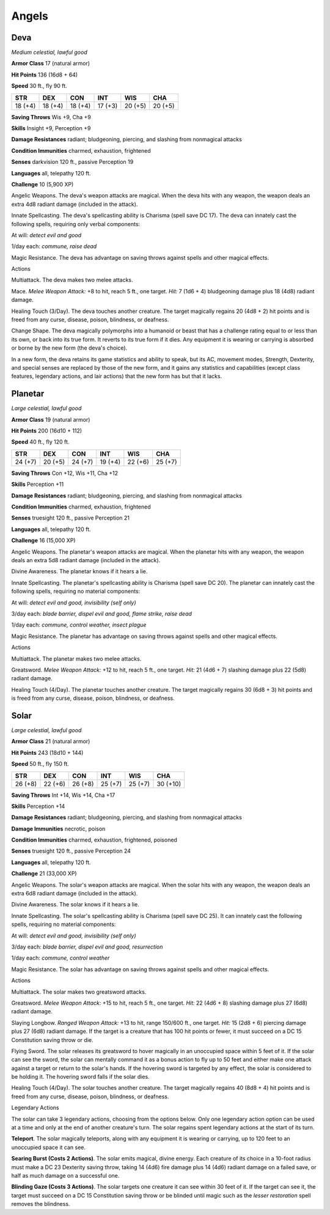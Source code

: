 Angels
------


.. https://stackoverflow.com/questions/11984652/bold-italic-in-restructuredtext

.. raw:: html

   <style type="text/css">
     span.bolditalic {
       font-weight: bold;
       font-style: italic;
     }
   </style>

.. role:: bi
   :class: bolditalic


Deva
~~~~

*Medium celestial, lawful good*

**Armor Class** 17 (natural armor)

**Hit Points** 136 (16d8 + 64)

**Speed** 30 ft., fly 90 ft.

+-----------+-----------+-----------+-----------+-----------+-----------+
| **STR**   | **DEX**   | **CON**   | **INT**   | **WIS**   | **CHA**   |
+===========+===========+===========+===========+===========+===========+
| 18 (+4)   | 18 (+4)   | 18 (+4)   | 17 (+3)   | 20 (+5)   | 20 (+5)   |
+-----------+-----------+-----------+-----------+-----------+-----------+

**Saving Throws** Wis +9, Cha +9

**Skills** Insight +9, Perception +9

**Damage Resistances** radiant; bludgeoning, piercing, and slashing from
nonmagical attacks

**Condition Immunities** charmed, exhaustion, frightened

**Senses** darkvision 120 ft., passive Perception 19

**Languages** all, telepathy 120 ft.

**Challenge** 10 (5,900 XP)

:bi:`Angelic Weapons`. The deva's weapon attacks are magical. When the
deva hits with any weapon, the weapon deals an extra 4d8 radiant damage
(included in the attack).

:bi:`Innate Spellcasting`. The deva's spellcasting ability is Charisma
(spell save DC 17). The deva can innately cast the following spells,
requiring only verbal components:

At will: *detect evil and good*

1/day each: *commune, raise dead*

:bi:`Magic Resistance`. The deva has advantage on saving throws against
spells and other magical effects.

Actions
       

:bi:`Multiattack`. The deva makes two melee attacks.

:bi:`Mace`. *Melee Weapon Attack:* +8 to hit, reach 5 ft., one target.
*Hit:* 7 (1d6 + 4) bludgeoning damage plus 18 (4d8) radiant damage.

:bi:`Healing Touch (3/Day)`. The deva touches another creature. The
target magically regains 20 (4d8 + 2) hit points and is freed from any
curse, disease, poison, blindness, or deafness.

:bi:`Change Shape`. The deva magically polymorphs into a humanoid or
beast that has a challenge rating equal to or less than its own, or back
into its true form. It reverts to its true form if it dies. Any
equipment it is wearing or carrying is absorbed or borne by the new form
(the deva's choice).

In a new form, the deva retains its game statistics and ability to
speak, but its AC, movement modes, Strength, Dexterity, and special
senses are replaced by those of the new form, and it gains any
statistics and capabilities (except class features, legendary actions,
and lair actions) that the new form has but that it lacks.

Planetar
~~~~~~~~

*Large celestial, lawful good*

**Armor Class** 19 (natural armor)

**Hit Points** 200 (16d10 + 112)

**Speed** 40 ft., fly 120 ft.

+-----------+-----------+-----------+-----------+-----------+-----------+
| **STR**   | **DEX**   | **CON**   | **INT**   | **WIS**   | **CHA**   |
+===========+===========+===========+===========+===========+===========+
| 24 (+7)   | 20 (+5)   | 24 (+7)   | 19 (+4)   | 22 (+6)   | 25 (+7)   |
+-----------+-----------+-----------+-----------+-----------+-----------+

**Saving Throws** Con +12, Wis +11, Cha +12

**Skills** Perception +11

**Damage Resistances** radiant; bludgeoning, piercing, and slashing from
nonmagical attacks

**Condition Immunities** charmed, exhaustion, frightened

**Senses** truesight 120 ft., passive Perception 21

**Languages** all, telepathy 120 ft.

**Challenge** 16 (15,000 XP)

:bi:`Angelic Weapons`. The planetar's weapon attacks are magical. When
the planetar hits with any weapon, the weapon deals an extra 5d8 radiant
damage (included in the attack).

:bi:`Divine Awareness`. The planetar knows if it hears a lie.

:bi:`Innate Spellcasting`. The planetar's spellcasting ability is
Charisma (spell save DC 20). The planetar can innately cast the
following spells, requiring no material components:

At will: *detect evil and good, invisibility (self only)*

3/day each: *blade barrier, dispel evil and good, flame strike, raise
dead*

1/day each: *commune, control weather, insect plague*

:bi:`Magic Resistance`. The planetar has advantage on saving throws
against spells and other magical effects.

Actions
       

:bi:`Multiattack`. The planetar makes two melee attacks.

:bi:`Greatsword`. *Melee Weapon Attack:* +12 to hit, reach 5 ft., one
target. *Hit:* 21 (4d6 + 7) slashing damage plus 22 (5d8) radiant
damage.

:bi:`Healing Touch (4/Day)`. The planetar touches another creature. The
target magically regains 30 (6d8 + 3) hit points and is freed from any
curse, disease, poison, blindness, or deafness.

Solar
~~~~~

*Large celestial, lawful good*

**Armor Class** 21 (natural armor)

**Hit Points** 243 (18d10 + 144)

**Speed** 50 ft., fly 150 ft.

+-----------+-----------+-----------+-----------+-----------+------------+
| **STR**   | **DEX**   | **CON**   | **INT**   | **WIS**   | **CHA**    |
+===========+===========+===========+===========+===========+============+
| 26 (+8)   | 22 (+6)   | 26 (+8)   | 25 (+7)   | 25 (+7)   | 30 (+10)   |
+-----------+-----------+-----------+-----------+-----------+------------+

**Saving Throws** Int +14, Wis +14, Cha +17

**Skills** Perception +14

**Damage Resistances** radiant; bludgeoning, piercing, and slashing from
nonmagical attacks

**Damage Immunities** necrotic, poison

**Condition Immunities** charmed, exhaustion, frightened, poisoned

**Senses** truesight 120 ft., passive Perception 24

**Languages** all, telepathy 120 ft.

**Challenge** 21 (33,000 XP)

:bi:`Angelic Weapons`. The solar's weapon attacks are magical. When the
solar hits with any weapon, the weapon deals an extra 6d8 radiant damage
(included in the attack).

:bi:`Divine Awareness`. The solar knows if it hears a lie.

:bi:`Innate Spellcasting`. The solar's spellcasting ability is Charisma
(spell save DC 25). It can innately cast the following spells, requiring
no material components:

At will: *detect evil and good, invisibility (self only)*

3/day each: *blade barrier, dispel evil and good, resurrection*

1/day each: *commune, control weather*

:bi:`Magic Resistance`. The solar has advantage on saving throws against
spells and other magical effects.

Actions
       

:bi:`Multiattack`. The solar makes two greatsword attacks.

:bi:`Greatsword`. *Melee Weapon Attack:* +15 to hit, reach 5 ft., one
target. *Hit:* 22 (4d6 + 8) slashing damage plus 27 (6d8) radiant
damage.

:bi:`Slaying Longbow`. *Ranged Weapon Attack:* +13 to hit, range 150/600
ft., one target. *Hit:* 15 (2d8 + 6) piercing damage plus 27 (6d8)
radiant damage. If the target is a creature that has 100 hit points or
fewer, it must succeed on a DC 15 Constitution saving throw or die.

:bi:`Flying Sword`. The solar releases its greatsword to hover magically
in an unoccupied space within 5 feet of it. If the solar can see the
sword, the solar can mentally command it as a bonus action to fly up to
50 feet and either make one attack against a target or return to the
solar's hands. If the hovering sword is targeted by any effect, the
solar is considered to be holding it. The hovering sword falls if the
solar dies.

:bi:`Healing Touch (4/Day)`. The solar touches another creature. The
target magically regains 40 (8d8 + 4) hit points and is freed from any
curse, disease, poison, blindness, or deafness.

Legendary Actions
                 

The solar can take 3 legendary actions, choosing from the options below.
Only one legendary action option can be used at a time and only at the
end of another creature's turn. The solar regains spent legendary
actions at the start of its turn.

**Teleport**. The solar magically teleports, along with any equipment it
is wearing or carrying, up to 120 feet to an unoccupied space it can
see.

**Searing Burst (Costs 2 Actions)**. The solar emits magical, divine
energy. Each creature of its choice in a 10-foot radius must make a DC
23 Dexterity saving throw, taking 14 (4d6) fire damage plus 14 (4d6)
radiant damage on a failed save, or half as much damage on a successful
one.

**Blinding Gaze (Costs 3 Actions)**. The solar targets one creature it
can see within 30 feet of it. If the target can see it, the target must
succeed on a DC 15 Constitution saving throw or be blinded until magic
such as the *lesser restoration* spell removes the blindness.

